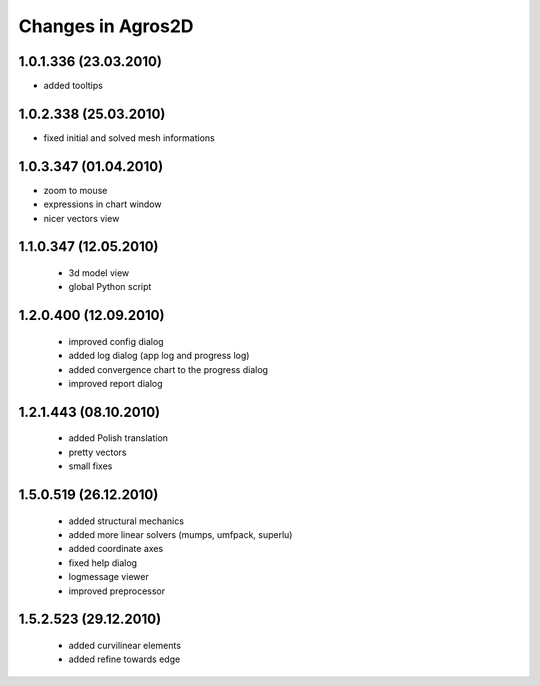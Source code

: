 Changes in Agros2D
==================

1.0.1.336 (23.03.2010)
----------------------

* added tooltips

1.0.2.338 (25.03.2010)
----------------------

* fixed initial and solved mesh informations

1.0.3.347 (01.04.2010)
----------------------

* zoom to mouse
* expressions in chart window
* nicer vectors view

1.1.0.347 (12.05.2010)
----------------------
  * 3d model view
  * global Python script
  
1.2.0.400 (12.09.2010)
----------------------  
  * improved config dialog
  * added log dialog (app log and progress log)
  * added convergence chart to the progress dialog
  * improved report dialog
  
1.2.1.443 (08.10.2010)
----------------------  
  * added Polish translation
  * pretty vectors
  * small fixes
  
1.5.0.519 (26.12.2010)
----------------------  
  * added structural mechanics
  * added more linear solvers (mumps, umfpack, superlu)
  * added coordinate axes
  * fixed help dialog
  * logmessage viewer
  * improved preprocessor
  
1.5.2.523 (29.12.2010)
----------------------  
  * added curvilinear elements
  * added refine towards edge

